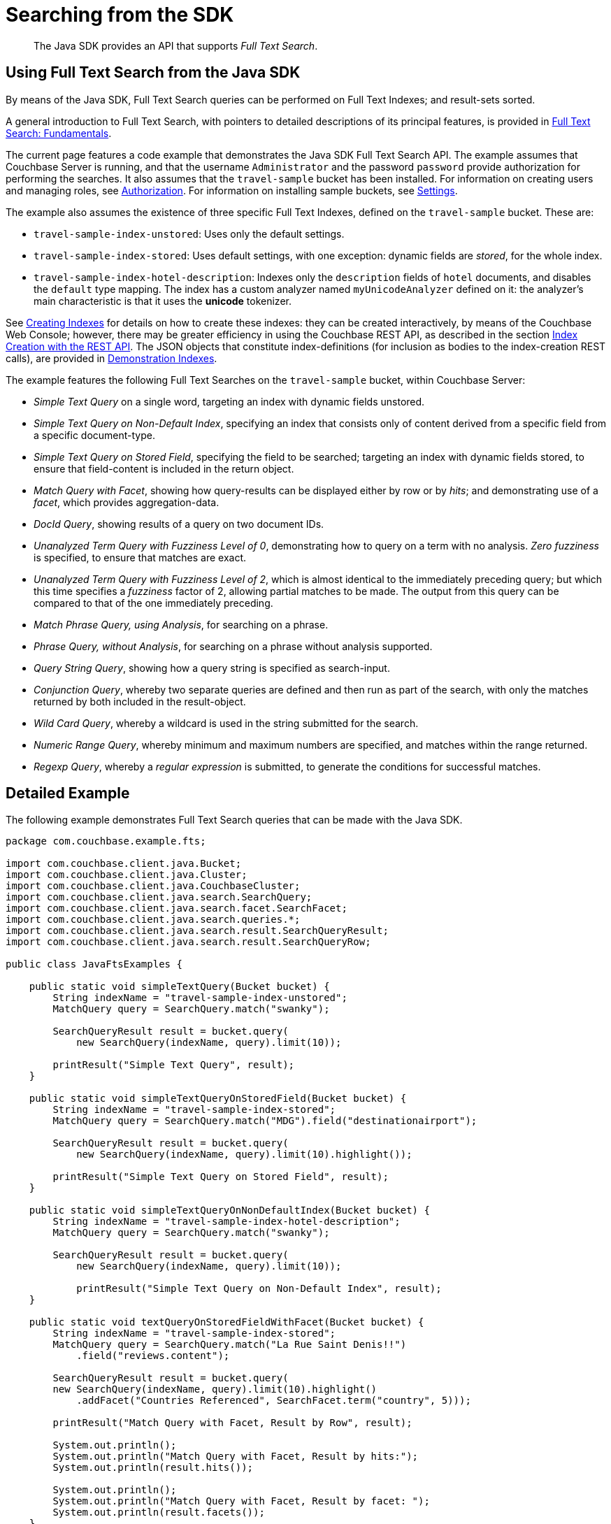 = Searching from the SDK
:navtitle: Searching from the SDK

[abstract]
The Java SDK provides an API that supports _Full Text Search_.

[#using-full-text-search-from-the-java-sdk]
== Using Full Text Search from the Java SDK

By means of the Java SDK, Full Text Search queries can be performed on Full Text Indexes; and result-sets sorted.

A general introduction to Full Text Search, with pointers to detailed descriptions of its principal features, is provided in xref:6.0@server:fts:full-text-intro.adoc[Full Text Search: Fundamentals].

The current page features a code example that demonstrates the Java SDK Full Text Search API.
The example assumes that Couchbase Server is running, and that the username `Administrator` and the password `password` provide authorization for performing the searches.
It also assumes that the `travel-sample` bucket has been installed.
For information on creating users and managing roles, see xref:6.0@server:security:security-authorization.adoc[Authorization].
For information on installing sample buckets, see xref:6.0@server:settings:settings.adoc[Settings].

The example also assumes the existence of three specific Full Text Indexes, defined on the `travel-sample` bucket.
These are:

* `travel-sample-index-unstored`: Uses only the default settings.
* `travel-sample-index-stored`: Uses default settings, with one exception: dynamic fields are _stored_, for the whole index.
* `travel-sample-index-hotel-description`: Indexes only the `description` fields of `hotel` documents, and disables the `default` type mapping.
The index has a custom analyzer named `myUnicodeAnalyzer` defined on it: the analyzer's main characteristic is that it uses the *unicode* tokenizer.

See xref:6.0@server:fts:fts-creating-indexes.adoc[Creating Indexes] for details on how to create these indexes: they can be created interactively, by means of the Couchbase Web Console; however, there may be greater efficiency in using the Couchbase REST API, as described in the section xref:6.0@server:fts:fts-creating-indexes.adoc#index-creation-with-the-rest-api[Index Creation with the REST API].
The JSON objects that constitute index-definitions (for inclusion as bodies to the index-creation REST calls), are provided in xref:6.0@server:fts:fts-demonstration-indexes.adoc[Demonstration Indexes].

The example features the following Full Text Searches on the `travel-sample` bucket, within Couchbase Server:

* _Simple Text Query_ on a single word, targeting an index with dynamic fields unstored.
* _Simple Text Query on Non-Default Index_, specifying an index that consists only of content derived from a specific field from a specific document-type.
* _Simple Text Query on Stored Field_, specifying the field to be searched; targeting an index with dynamic fields stored, to ensure that field-content is included in the return object.
* _Match Query with Facet_, showing how query-results can be displayed either by row or by _hits_; and demonstrating use of a _facet_, which provides aggregation-data.
* _DocId Query_, showing results of a query on two document IDs.
* _Unanalyzed Term Query with Fuzziness Level of 0_, demonstrating how to query on a term with no analysis.
_Zero fuzziness_ is specified, to ensure that matches are exact.
* _Unanalyzed Term Query with Fuzziness Level of 2_, which is almost identical to the immediately preceding query; but which this time specifies a _fuzziness_ factor of 2, allowing partial matches to be made.
The output from this query can be compared to that of the one immediately preceding.
* _Match Phrase Query, using Analysis_, for searching on a phrase.
* _Phrase Query, without Analysis_, for searching on a phrase without analysis supported.
* _Query String Query_, showing how a query string is specified as search-input.
* _Conjunction Query_, whereby two separate queries are defined and then run as part of the search, with only the matches returned by both included in the result-object.
* _Wild Card Query_, whereby a wildcard is used in the string submitted for the search.
* _Numeric Range Query_, whereby minimum and maximum numbers are specified, and matches within the range returned.
* _Regexp Query_, whereby a _regular expression_ is submitted, to generate the conditions for successful matches.

[#java-fts-detailed-example]
== Detailed Example

The following example demonstrates Full Text Search queries that can be made with the Java SDK.

[source,java]
----
package com.couchbase.example.fts;

import com.couchbase.client.java.Bucket;
import com.couchbase.client.java.Cluster;
import com.couchbase.client.java.CouchbaseCluster;
import com.couchbase.client.java.search.SearchQuery;
import com.couchbase.client.java.search.facet.SearchFacet;
import com.couchbase.client.java.search.queries.*;
import com.couchbase.client.java.search.result.SearchQueryResult;
import com.couchbase.client.java.search.result.SearchQueryRow;

public class JavaFtsExamples {

    public static void simpleTextQuery(Bucket bucket) {
        String indexName = "travel-sample-index-unstored";
        MatchQuery query = SearchQuery.match("swanky");

        SearchQueryResult result = bucket.query(
            new SearchQuery(indexName, query).limit(10));

        printResult("Simple Text Query", result);
    }

    public static void simpleTextQueryOnStoredField(Bucket bucket) {
        String indexName = "travel-sample-index-stored";
        MatchQuery query = SearchQuery.match("MDG").field("destinationairport");

        SearchQueryResult result = bucket.query(
            new SearchQuery(indexName, query).limit(10).highlight());

        printResult("Simple Text Query on Stored Field", result);
    }

    public static void simpleTextQueryOnNonDefaultIndex(Bucket bucket) {
        String indexName = "travel-sample-index-hotel-description";
        MatchQuery query = SearchQuery.match("swanky");

        SearchQueryResult result = bucket.query(
            new SearchQuery(indexName, query).limit(10));

            printResult("Simple Text Query on Non-Default Index", result);
    }

    public static void textQueryOnStoredFieldWithFacet(Bucket bucket) {
        String indexName = "travel-sample-index-stored";
        MatchQuery query = SearchQuery.match("La Rue Saint Denis!!")
            .field("reviews.content");

        SearchQueryResult result = bucket.query(
        new SearchQuery(indexName, query).limit(10).highlight()
            .addFacet("Countries Referenced", SearchFacet.term("country", 5)));

        printResult("Match Query with Facet, Result by Row", result);

        System.out.println();
        System.out.println("Match Query with Facet, Result by hits:");
        System.out.println(result.hits());

        System.out.println();
        System.out.println("Match Query with Facet, Result by facet: ");
        System.out.println(result.facets());
    }

    public static void docIdQueryMethod(Bucket bucket) {
        String indexName = "travel-sample-index-unstored";
        DocIdQuery query = SearchQuery.docId("hotel_26223", "hotel_28960");

        SearchQueryResult result = bucket.query(
            new SearchQuery(indexName, query));

        printResult("DocId Query", result);
    }

    public static void unAnalyzedTermQuery(Bucket bucket, int fuzzinessLevel) {
        String indexName = "travel-sample-index-stored";
        TermQuery query = SearchQuery.term("sushi").field("reviews.content")
            .fuzziness(fuzzinessLevel);

        SearchQueryResult result = bucket.query(
            new SearchQuery(indexName, query).limit(50).highlight());

        printResult("Unanalyzed Term Query with Fuzziness Level of "
            + fuzzinessLevel + ":", result);
    }

    public static void matchPhraseQueryOnStoredField(Bucket bucket) {
        String indexName = "travel-sample-index-stored";
        MatchPhraseQuery query = SearchQuery.matchPhrase("Eiffel Tower")
            .field("description");

        SearchQueryResult result = bucket.query(
            new SearchQuery(indexName, query).limit(10).highlight());

        printResult("Match Phrase Query, using Analysis", result);
    }

    public static void unAnalyzedPhraseQuery(Bucket bucket) {
        String indexName = "travel-sample-index-stored";
        PhraseQuery query = SearchQuery.phrase("dorm", "rooms")
            .field("description");

        SearchQueryResult result = bucket.query(
            new SearchQuery(indexName, query).limit(10).highlight());

        printResult("Phrase Query, without Analysis", result);
    }

    public static void conjunctionQueryMethod(Bucket bucket) {
        String indexName = "travel-sample-index-stored";
        MatchQuery firstQuery = SearchQuery.match("La Rue Saint Denis!!")
            .field("reviews.content");
        MatchQuery secondQuery = SearchQuery.match("boutique")
            .field("description");

        ConjunctionQuery conjunctionQuery =
            SearchQuery.conjuncts(firstQuery, secondQuery);

        SearchQueryResult result = bucket.query(
            new SearchQuery(indexName, conjunctionQuery).limit(10).highlight());

        printResult("Conjunction Query", result);
    }

    public static void queryStringMethod(Bucket bucket) {
        String indexName = "travel-sample-index-unstored";
        QueryStringQuery query = SearchQuery.queryString("description: Imperial");

        SearchQueryResult result = bucket.query(
        new SearchQuery(indexName, query).limit(10));

        printResult("Query String Query", result);
    }

    public static void wildCardQueryMethod(Bucket bucket) {
        String indexName = "travel-sample-index-stored";
        WildcardQuery query = SearchQuery.wildcard("bouti*ue").field("description");

        SearchQueryResult result = bucket.query(
        new SearchQuery(indexName, query).limit(10).highlight());

        printResult("Wild Card Query", result);
    }

    public static void numericRangeQueryMethod(Bucket bucket) {
        String indexName = "travel-sample-index-unstored";
        NumericRangeQuery query = SearchQuery.numericRange().min(10100).max(10200)
            .field("id");

        SearchQueryResult result = bucket.query(
            new SearchQuery(indexName, query).limit(10));

        printResult("Numeric Range Query", result);
    }

    public static void regexpQueryMethod(Bucket bucket) {
        String indexName = "travel-sample-index-stored";
        RegexpQuery query = SearchQuery.regexp("[a-z]").field("description");

        SearchQueryResult result = bucket.query(
            new SearchQuery(indexName, query).limit(10).highlight());

        printResult("Regexp Query", result);
    }

    private static void printResult(String label, SearchQueryResult resultObject) {
        System.out.println();
        System.out.println("= = = = = = = = = = = = = = = = = = = = = = =");
        System.out.println("= = = = = = = = = = = = = = = = = = = = = = =");
        System.out.println();
        System.out.println(label);
        System.out.println();

        for (SearchQueryRow row : resultObject) {
            System.out.println(row);
        }
    }

    public static void main(String[] args) {
        // Access the cluster that is running on the local host, authenticating with
        // the username and password of any user who has the "FTS Searcher" role
        // for the "travel-sample" bucket...
        //
        Cluster cluster = CouchbaseCluster.create("localhost");
        cluster.authenticate("Administrator", "password");
        Bucket travelSample = cluster.openBucket("travel-sample");

        simpleTextQuery(travelSample);

        simpleTextQueryOnStoredField(travelSample);

        simpleTextQueryOnNonDefaultIndex(travelSample);

        textQueryOnStoredFieldWithFacet(travelSample);

        docIdQueryMethod(travelSample);

        unAnalyzedTermQuery(travelSample, 0);

        unAnalyzedTermQuery(travelSample, 2);

        matchPhraseQueryOnStoredField(travelSample);

        unAnalyzedPhraseQuery(travelSample);

        conjunctionQueryMethod(travelSample);

        queryStringMethod(travelSample);

        wildCardQueryMethod(travelSample);

        numericRangeQueryMethod(travelSample);

        regexpQueryMethod(travelSample);

        cluster.disconnect();
    }
}
----
